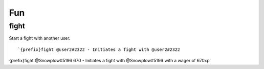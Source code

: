 ===
Fun
===
fight
+++++
Start a fight with another user.
::
   `{prefix}fight @user2#2322 - Initiates a fight with @user2#2322
{prefix}fight @Snowplow#5196 670 - Initiates a fight with @Snowplow#5196 with a wager of 670xp`
